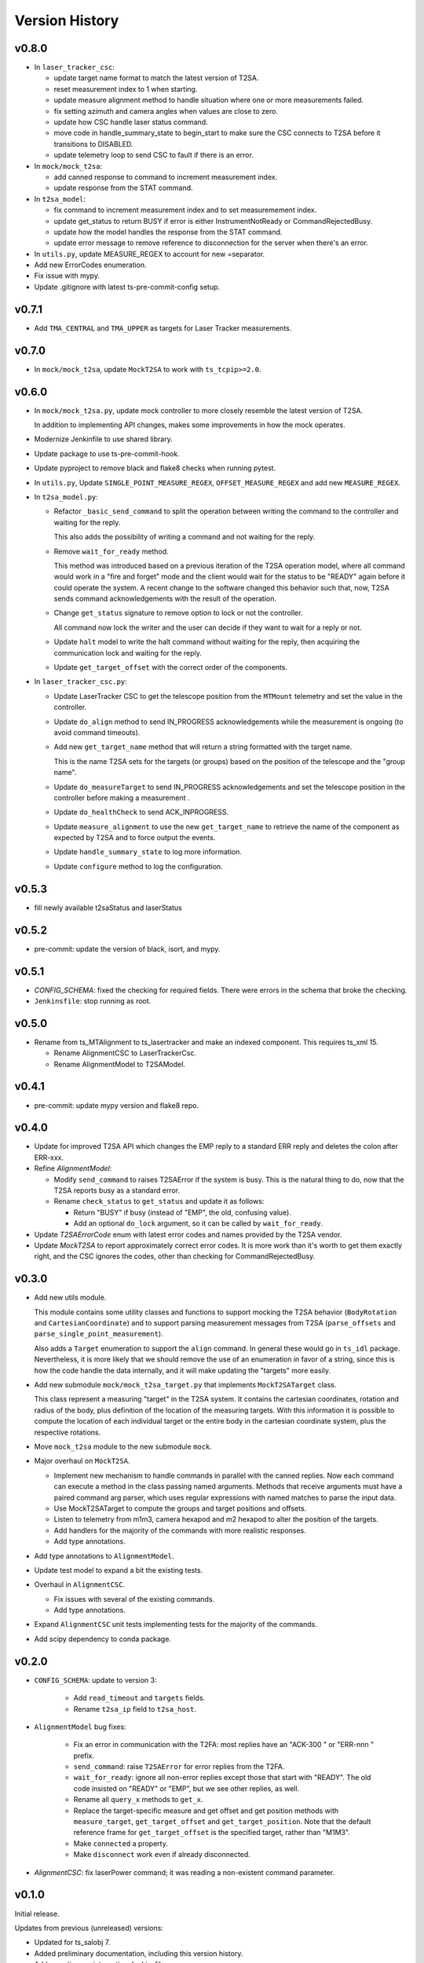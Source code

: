 .. py:currentmodule:: lsst.ts.lasertracker

.. _lsst.ts.lasertracker.version_history:

###############
Version History
###############

v0.8.0
------

* In ``laser_tracker_csc``:

  * update target name format to match the latest version of T2SA.

  * reset measurement index to 1 when starting.

  * update measure alignment method to handle situation where one or more measurements failed.

  * fix setting azimuth and camera angles when values are close to zero.

  * update how CSC handle laser status command.

  * move code in handle_summary_state to begin_start to make sure the CSC connects to T2SA before it transitions to DISABLED.

  * update telemetry loop to send CSC to fault if there is an error.

* In ``mock/mock_t2sa``:

  * add canned response to command to increment measurement index.

  * update response from the STAT command.

* In ``t2sa_model``:

  * fix command to increment measurement index and to set measuremement index.

  * update get_status to return BUSY if error is either InstrumentNotReady or CommandRejectedBusy.

  * update how the model handles the response from the STAT command.

  * update error message to remove reference to disconnection for the server when there's an error.

* In ``utils.py``, update MEASURE_REGEX to account for new =separator.

* Add new ErrorCodes enumeration.

* Fix issue with mypy.

* Update .gitignore with latest ts-pre-commit-config setup.

v0.7.1
------

* Add ``TMA_CENTRAL`` and ``TMA_UPPER`` as targets for Laser Tracker measurements.

v0.7.0
------

* In ``mock/mock_t2sa``, update ``MockT2SA`` to work with ``ts_tcpip>=2.0``.

v0.6.0
------

* In ``mock/mock_t2sa.py``, update mock controller to more closely resemble the latest version of T2SA.

  In addition to implementing API changes, makes some improvements in how the mock operates.

* Modernize Jenkinfile to use shared library.

* Update package to use ts-pre-commit-hook.

* Update pyproject to remove black and flake8 checks when running pytest.

* In ``utils.py``, Update ``SINGLE_POINT_MEASURE_REGEX``, ``OFFSET_MEASURE_REGEX`` and add new ``MEASURE_REGEX``.

* In ``t2sa_model.py``:

  * Refactor ``_basic_send_command`` to split the operation between writing the command to the controller and waiting for the reply.

    This also adds the possibility of writing a command and not waiting for the reply.

  * Remove ``wait_for_ready`` method.

    This method was introduced based on a previous iteration of the T2SA operation model, where all command would work in a "fire and forget" mode and the client would wait for the status to be "READY" again before it could operate the system.
    A recent change to the software changed this behavior such that, now, T2SA sends command acknowledgements with the result of the operation.

  * Change ``get_status`` signature to remove option to lock or not the controller.

    All command now lock the writer and the user can decide if they want to wait for a reply or not.

  * Update ``halt`` model to write the halt command without waiting for the reply, then acquiring the communication lock and waiting for the reply.

  * Update ``get_target_offset`` with the correct order of the components.

* In ``laser_tracker_csc.py``:

  * Update LaserTracker CSC to get the telescope position from the ``MTMount`` telemetry and set the value in the controller.

  * Update ``do_align`` method to send IN_PROGRESS acknowledgements while the measurement is ongoing (to avoid command timeouts).

  * Add new ``get_target_name`` method that will return a string formatted with the target name.

    This is the name T2SA sets for the targets (or groups) based on the position of the telescope and the "group name".

  * Update ``do_measureTarget`` to send IN_PROGRESS acknowledgements and set the telescope position in the controller before making a measurement .

  * Update ``do_healthCheck`` to send ACK_INPROGRESS.

  * Update ``measure_alignment`` to use the new ``get_target_name`` to retrieve the name of the component as expected by T2SA and to force output the events.

  * Update ``handle_summary_state`` to log more information.

  * Update ``configure`` method to log the configuration.

v0.5.3
------

* fill newly available t2saStatus and laserStatus

v0.5.2
------

* pre-commit: update the version of black, isort, and mypy.

v0.5.1
------

* `CONFIG_SCHEMA`: fixed the checking for required fields.
  There were errors in the schema that broke the checking.
* ``Jenkinsfile``: stop running as root.

v0.5.0
------

* Rename from ts_MTAlignment to ts_lasertracker and make an indexed component.
  This requires ts_xml 15.

  * Rename AlignmentCSC to LaserTrackerCsc.
  * Rename AlignmentModel to T2SAModel.

v0.4.1
------

* pre-commit: update mypy version and flake8 repo.

v0.4.0
------

* Update for improved T2SA API which changes the EMP reply to a standard ERR reply and deletes the colon after ERR-xxx.
* Refine `AlignmentModel`:

  * Modify ``send_command`` to raises T2SAError if the system is busy.
    This is the natural thing to do, now that the T2SA reports busy as a standard error.
  * Rename ``check_status`` to ``get_status`` and update it as follows:

    * Return "BUSY" if busy (instead of "EMP", the old, confusing value).
    * Add an optional ``do_lock`` argument, so it can be called by ``wait_for_ready``.

* Update `T2SAErrorCode` enum with latest error codes and names provided by the T2SA vendor.
* Update `MockT2SA` to report approximately correct error codes.
  It is more work than it's worth to get them exactly right, and the CSC ignores the codes, other than checking for CommandRejectedBusy.

v0.3.0
------

* Add new utils module.

  This module contains some utility classes and functions to support mocking the T2SA behavior (``BodyRotation`` and ``CartesianCoordinate``) and to support parsing measurement messages from T2SA  (``parse_offsets`` and ``parse_single_point_measurement``).

  Also adds a ``Target`` enumeration to support the ``align`` command.
  In general these would go in ``ts_idl`` package.
  Nevertheless, it is more likely that we should remove the use of an enumeration in favor of a string, since this is how the code handle the data internally, and it will make updating the "targets" more easily.

* Add new submodule ``mock/mock_t2sa_target.py`` that implements ``MockT2SATarget`` class.

  This class represent a measuring "target" in the T2SA system.
  It contains the cartesian coordinates, rotation and radius of the body, plus definition of the location of the measuring targets. 
  With this information it is possible to compute the location of each individual target or the entire body in the cartesian coordinate system, plus the respective rotations.

* Move ``mock_t2sa`` module to the new submodule ``mock``.

* Major overhaul on ``MockT2SA``.

  * Implement new mechanism to handle commands in parallel with the canned replies.
    Now each command can execute a method in the class passing named arguments.
    Methods that receive arguments must have a paired command arg parser, which uses regular expressions with named matches to parse the input data.

  * Use MockT2SATarget to compute the groups and target positions and offsets.
  * Listen to telemetry from m1m3, camera hexapod and m2 hexapod to alter the position of the targets.
  * Add handlers for the majority of the commands with more realistic responses.
  * Add type annotations.

* Add type annotations to ``AlignmentModel``.

* Update test model to expand a bit the existing tests.

* Overhaul in ``AlignmentCSC``.

  * Fix issues with several of the existing commands.

  * Add type annotations.

* Expand ``AlignmentCSC`` unit tests implementing tests for the majority of the commands.

* Add scipy dependency to conda package.

v0.2.0
------

* ``CONFIG_SCHEMA``: update to version 3:

    * Add ``read_timeout`` and ``targets`` fields.
    * Rename ``t2sa_ip`` field to ``t2sa_host``.

* ``AlignmentModel`` bug fixes:
 
    * Fix an error in communication with the T2FA: most replies have an "ACK-300 " or "ERR-nnn " prefix.
    * ``send_command``: raise ``T2SAError`` for error replies from the T2FA.
    * ``wait_for_ready``: ignore all non-error replies except those that start with "READY".
      The old code insisted on "READY" or "EMP", but we see other replies, as well.
    * Rename all ``query_x`` methods to ``get_x``.
    * Replace the target-specific measure and get offset and get position methods with ``measure_target``, ``get_target_offset`` and ``get_target_position``.
      Note that the default reference frame for ``get_target_offset`` is the specified target, rather than "M1M3".
    * Make ``connected`` a property.
    * Make ``disconnect`` work even if already disconnected.

* `AlignmentCSC`: fix laserPower command; it was reading a non-existent command parameter.

v0.1.0
------

Initial release.

Updates from previous (unreleased) versions:

* Updated for ts_salobj 7.
* Added preliminary documentation, including this version history.
* Add a continuous integration Jenkinsfile.
* Build with pyproject.toml
* Add pre-commit support.
* Add conda recipe.
* Add Jenkinsfile.conda to build conda package.
* Update Jenkinsfile to stop overriding HOME with WORKSPACE.
* Minor fixes on executable entrypoint.
